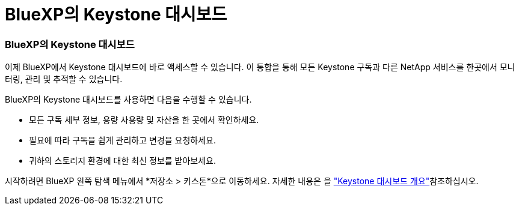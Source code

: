 = BlueXP의 Keystone 대시보드
:allow-uri-read: 




=== BlueXP의 Keystone 대시보드

이제 BlueXP에서 Keystone 대시보드에 바로 액세스할 수 있습니다. 이 통합을 통해 모든 Keystone 구독과 다른 NetApp 서비스를 한곳에서 모니터링, 관리 및 추적할 수 있습니다.

BlueXP의 Keystone 대시보드를 사용하면 다음을 수행할 수 있습니다.

* 모든 구독 세부 정보, 용량 사용량 및 자산을 한 곳에서 확인하세요.
* 필요에 따라 구독을 쉽게 관리하고 변경을 요청하세요.
* 귀하의 스토리지 환경에 대한 최신 정보를 받아보세요.


시작하려면 BlueXP 왼쪽 탐색 메뉴에서 *저장소 > 키스톤*으로 이동하세요. 자세한 내용은 을 link:../integrations/dashboard-overview.html["Keystone 대시보드 개요"^]참조하십시오.
